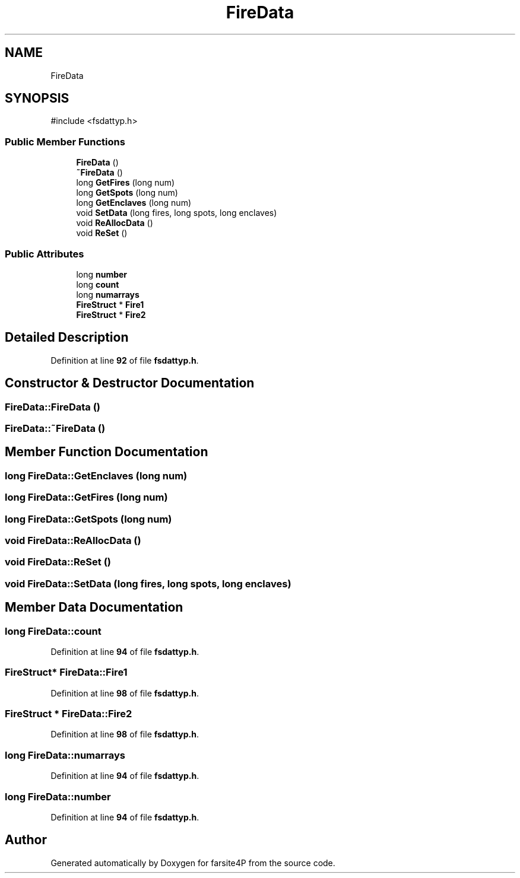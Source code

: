 .TH "FireData" 3 "farsite4P" \" -*- nroff -*-
.ad l
.nh
.SH NAME
FireData
.SH SYNOPSIS
.br
.PP
.PP
\fR#include <fsdattyp\&.h>\fP
.SS "Public Member Functions"

.in +1c
.ti -1c
.RI "\fBFireData\fP ()"
.br
.ti -1c
.RI "\fB~FireData\fP ()"
.br
.ti -1c
.RI "long \fBGetFires\fP (long num)"
.br
.ti -1c
.RI "long \fBGetSpots\fP (long num)"
.br
.ti -1c
.RI "long \fBGetEnclaves\fP (long num)"
.br
.ti -1c
.RI "void \fBSetData\fP (long fires, long spots, long enclaves)"
.br
.ti -1c
.RI "void \fBReAllocData\fP ()"
.br
.ti -1c
.RI "void \fBReSet\fP ()"
.br
.in -1c
.SS "Public Attributes"

.in +1c
.ti -1c
.RI "long \fBnumber\fP"
.br
.ti -1c
.RI "long \fBcount\fP"
.br
.ti -1c
.RI "long \fBnumarrays\fP"
.br
.ti -1c
.RI "\fBFireStruct\fP * \fBFire1\fP"
.br
.ti -1c
.RI "\fBFireStruct\fP * \fBFire2\fP"
.br
.in -1c
.SH "Detailed Description"
.PP 
Definition at line \fB92\fP of file \fBfsdattyp\&.h\fP\&.
.SH "Constructor & Destructor Documentation"
.PP 
.SS "FireData::FireData ()"

.SS "FireData::~FireData ()"

.SH "Member Function Documentation"
.PP 
.SS "long FireData::GetEnclaves (long num)"

.SS "long FireData::GetFires (long num)"

.SS "long FireData::GetSpots (long num)"

.SS "void FireData::ReAllocData ()"

.SS "void FireData::ReSet ()"

.SS "void FireData::SetData (long fires, long spots, long enclaves)"

.SH "Member Data Documentation"
.PP 
.SS "long FireData::count"

.PP
Definition at line \fB94\fP of file \fBfsdattyp\&.h\fP\&.
.SS "\fBFireStruct\fP* FireData::Fire1"

.PP
Definition at line \fB98\fP of file \fBfsdattyp\&.h\fP\&.
.SS "\fBFireStruct\fP * FireData::Fire2"

.PP
Definition at line \fB98\fP of file \fBfsdattyp\&.h\fP\&.
.SS "long FireData::numarrays"

.PP
Definition at line \fB94\fP of file \fBfsdattyp\&.h\fP\&.
.SS "long FireData::number"

.PP
Definition at line \fB94\fP of file \fBfsdattyp\&.h\fP\&.

.SH "Author"
.PP 
Generated automatically by Doxygen for farsite4P from the source code\&.
